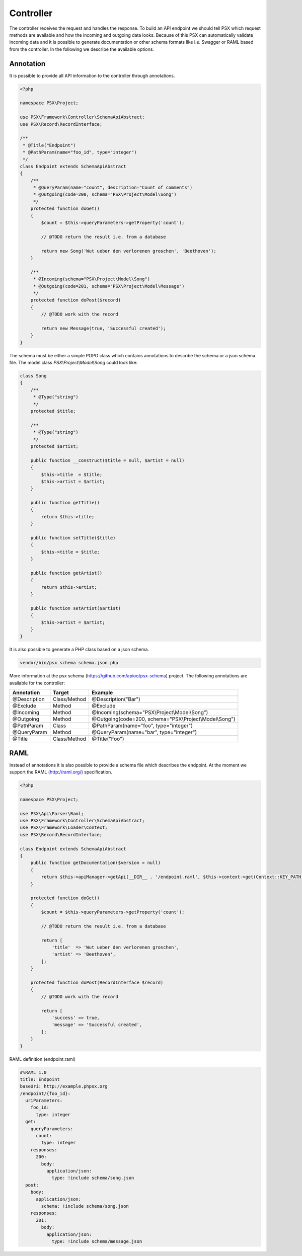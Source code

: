 
Controller
==========

The controller receives the request and handles the response. To build an API 
endpoint we should tell PSX which request methods are available and how the 
incoming and outgoing data looks. Because of this PSX can automatically validate 
incoming data and it is possible to generate documentation or other schema 
formats like i.e. Swagger or RAML based from the controller. In the following we 
describe the available options.

Annotation
----------

It is possible to provide all API information to the controller through 
annotations.

.. code-block:: php

    <?php

    namespace PSX\Project;

    use PSX\Framework\Controller\SchemaApiAbstract;
    use PSX\Record\RecordInterface;

    /**
     * @Title("Endpoint")
     * @PathParam(name="foo_id", type="integer")
     */
    class Endpoint extends SchemaApiAbstract
    {
        /**
         * @QueryParam(name="count", description="Count of comments")
         * @Outgoing(code=200, schema="PSX\Project\Model\Song")
         */
        protected function doGet()
        {
            $count = $this->queryParameters->getProperty('count');

            // @TODO return the result i.e. from a database

            return new Song('Wut ueber den verlorenen groschen', 'Beethoven');
        }

        /**
         * @Incoming(schema="PSX\Project\Model\Song")
         * @Outgoing(code=201, schema="PSX\Project\Model\Message")
         */
        protected function doPost($record)
        {
            // @TODO work with the record

            return new Message(true, 'Successful created');
        }
    }

The schema must be either a simple POPO class which contains annotations to 
describe the schema or a json schema file. The model class 
`PSX\\Project\\Model\\Song` could look like:

.. code-block:: php

    class Song
    {
        /**
         * @Type("string")
         */
        protected $title;

        /**
         * @Type("string")
         */
        protected $artist;
        
        public function __construct($title = null, $artist = null)
        {
            $this->title  = $title;
            $this->artist = $artist;
        }

        public function getTitle()
        {
            return $this->title;
        }

        public function setTitle($title)
        {
            $this->title = $title;
        }

        public function getArtist()
        {
            return $this->artist;
        }

        public function setArtist($artist)
        {
            $this->artist = $artist;
        }
    }

It is also possible to generate a PHP class based on a json schema.

.. code-block:: php

    vendor/bin/psx schema schema.json php

More information at the psx schema (https://github.com/apioo/psx-schema) 
project. The following annotations are available for the controller:

+--------------+--------------+---------------------------------------------------------+
| Annotation   | Target       | Example                                                 |
+==============+==============+=========================================================+
| @Description | Class/Method | @Description("Bar")                                     |
+--------------+--------------+---------------------------------------------------------+
| @Exclude     | Method       | @Exclude                                                |
+--------------+--------------+---------------------------------------------------------+
| @Incoming    | Method       | @Incoming(schema="PSX\\Project\\Model\\Song")           |
+--------------+--------------+---------------------------------------------------------+
| @Outgoing    | Method       | @Outgoing(code=200, schema="PSX\\Project\\Model\\Song") |
+--------------+--------------+---------------------------------------------------------+
| @PathParam   | Class        | @PathParam(name="foo", type="integer")                  |
+--------------+--------------+---------------------------------------------------------+
| @QueryParam  | Method       | @QueryParam(name="bar", type="integer")                 |
+--------------+--------------+---------------------------------------------------------+
| @Title       | Class/Method | @Title("Foo")                                           |
+--------------+--------------+---------------------------------------------------------+

RAML
----

Instead of annotations it is also possible to provide a schema file which 
describes the endpoint. At the moment we support the RAML (http://raml.org/) 
specification.

.. code-block:: php

    <?php

    namespace PSX\Project;

    use PSX\Api\Parser\Raml;
    use PSX\Framework\Controller\SchemaApiAbstract;
    use PSX\Framework\Loader\Context;
    use PSX\Record\RecordInterface;

    class Endpoint extends SchemaApiAbstract
    {
        public function getDocumentation($version = null)
        {
            return $this->apiManager->getApi(__DIR__ . '/endpoint.raml', $this->context->get(Context::KEY_PATH));
        }

        protected function doGet()
        {
            $count = $this->queryParameters->getProperty('count');

            // @TODO return the result i.e. from a database

            return [
                'title'  => 'Wut ueber den verlorenen groschen',
                'artist' => 'Beethoven',
            ];
        }

        protected function doPost(RecordInterface $record)
        {
            // @TODO work with the record

            return [
                'success' => true,
                'message' => 'Successful created',
            ];
        }
    }

RAML definition (endpoint.raml)

.. code-block:: yaml

    #%RAML 1.0
    title: Endpoint
    baseUri: http://example.phpsx.org
    /endpoint/{foo_id}:
      uriParameters:
        foo_id:
          type: integer
      get:
        queryParameters:
          count:
            type: integer
        responses:
          200:
            body:
              application/json:
                type: !include schema/song.json
      post:
        body:
          application/json:
            schema: !include schema/song.json
        responses:
          201:
            body:
              application/json:
                type: !include schema/message.json
